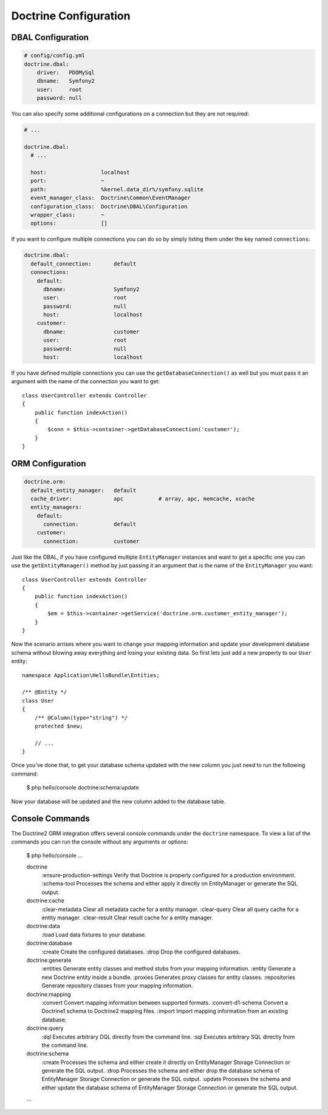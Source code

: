 Doctrine Configuration
======================

DBAL Configuration
------------------

.. code-block:: yaml

    # config/config.yml
    doctrine.dbal:
        driver:   PDOMySql
        dbname:   Symfony2
        user:     root
        password: null

You can also specify some additional configurations on a connection but they
are not required:

.. code-block:: yaml

    # ...

    doctrine.dbal:
      # ...

      host:                 localhost
      port:                 ~
      path:                 %kernel.data_dir%/symfony.sqlite
      event_manager_class:  Doctrine\Common\EventManager
      configuration_class:  Doctrine\DBAL\Configuration
      wrapper_class:        ~
      options:              []

If you want to configure multiple connections you can do so by simply listing them under
the key named ``connections``:

.. code-block:: yaml

    doctrine.dbal:
      default_connection:       default
      connections:
        default:
          dbname:               Symfony2
          user:                 root
          password:             null
          host:                 localhost
        customer:
          dbname:               customer
          user:                 root
          password:             null
          host:                 localhost

If you have defined multiple connections you can use the ``getDatabaseConnection()`` as well
but you must pass it an argument with the name of the connection you want to get::

    class UserController extends Controller
    {
        public function indexAction()
        {
            $conn = $this->container->getDatabaseConnection('customer');
        }
    }

ORM Configuration
-----------------

.. code-block:: yaml

    doctrine.orm:
      default_entity_manager:   default
      cache_driver:             apc           # array, apc, memcache, xcache
      entity_managers:
        default:
          connection:           default
        customer:
          connection:           customer

Just like the DBAL, if you have configured multiple ``EntityManager`` instances and want to
get a specific one you can use the ``getEntityManager()`` method by just passing it an argument
that is the name of the ``EntityManager`` you want::

    class UserController extends Controller
    {
        public function indexAction()
        {
            $em = $this->container->getService('doctrine.orm.customer_entity_manager');
        }
    }

Now the scenario arrises where you want to change your mapping information and
update your development database schema without blowing away everything and
losing your existing data. So first lets just add a new property to our ``User``
entity::

    namespace Application\HelloBundle\Entities;

    /** @Entity */
    class User
    {
        /** @Column(type="string") */
        protected $new;

        // ...
    }

Once you've done that, to get your database schema updated with the new column
you just need to run the following command:

    $ php hello/console doctrine:schema:update

Now your database will be updated and the new column added to the database
table.

Console Commands
----------------

The Doctrine2 ORM integration offers several console commands under the ``doctrine``
namespace. To view a list of the commands you can run the console without any arguments
or options:

    $ php hello/console
    ...

    doctrine
      :ensure-production-settings  Verify that Doctrine is properly configured for a production environment.
      :schema-tool                 Processes the schema and either apply it directly on EntityManager or generate the SQL output.
    doctrine:cache
      :clear-metadata              Clear all metadata cache for a entity manager.
      :clear-query                 Clear all query cache for a entity manager.
      :clear-result                Clear result cache for a entity manager.
    doctrine:data
      :load                        Load data fixtures to your database.
    doctrine:database
      :create                      Create the configured databases.
      :drop                        Drop the configured databases.
    doctrine:generate
      :entities                    Generate entity classes and method stubs from your mapping information.
      :entity                      Generate a new Doctrine entity inside a bundle.
      :proxies                     Generates proxy classes for entity classes.
      :repositories                Generate repository classes from your mapping information.
    doctrine:mapping
      :convert                     Convert mapping information between supported formats.
      :convert-d1-schema           Convert a Doctrine1 schema to Doctrine2 mapping files.
      :import                      Import mapping information from an existing database.
    doctrine:query
      :dql                         Executes arbitrary DQL directly from the command line.
      :sql                         Executes arbitrary SQL directly from the command line.
    doctrine:schema
      :create                      Processes the schema and either create it directly on EntityManager Storage Connection or generate the SQL output.
      :drop                        Processes the schema and either drop the database schema of EntityManager Storage Connection or generate the SQL output.
      :update                      Processes the schema and either update the database schema of EntityManager Storage Connection or generate the SQL output.

    ...
